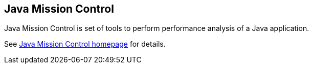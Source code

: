 == Java Mission Control

Java Mission Control is set of tools to perform performance
analysis of a Java application.

See
http://www.oracle.com/technetwork/java/javaseproducts/mission-control/index.html[Java Mission Control homepage]
for details.

  